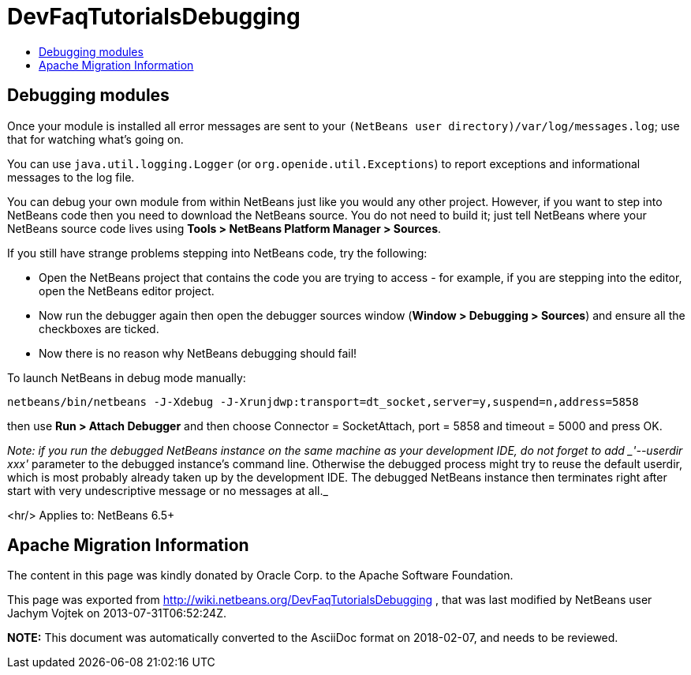 // 
//     Licensed to the Apache Software Foundation (ASF) under one
//     or more contributor license agreements.  See the NOTICE file
//     distributed with this work for additional information
//     regarding copyright ownership.  The ASF licenses this file
//     to you under the Apache License, Version 2.0 (the
//     "License"); you may not use this file except in compliance
//     with the License.  You may obtain a copy of the License at
// 
//       http://www.apache.org/licenses/LICENSE-2.0
// 
//     Unless required by applicable law or agreed to in writing,
//     software distributed under the License is distributed on an
//     "AS IS" BASIS, WITHOUT WARRANTIES OR CONDITIONS OF ANY
//     KIND, either express or implied.  See the License for the
//     specific language governing permissions and limitations
//     under the License.
//

= DevFaqTutorialsDebugging
:jbake-type: wiki
:jbake-tags: wiki, devfaq, needsreview
:jbake-status: published
:keywords: Apache NetBeans wiki DevFaqTutorialsDebugging
:description: Apache NetBeans wiki DevFaqTutorialsDebugging
:toc: left
:toc-title:
:syntax: true

== Debugging modules

Once your module is installed all error messages are sent to your `(NetBeans user directory)/var/log/messages.log`; use that for watching what's going on.

You can use `java.util.logging.Logger` (or `org.openide.util.Exceptions`) to report exceptions and informational messages to the log file.

You can debug your own module from within NetBeans just like you would any other project.  However, if you want to step into NetBeans code then you need to download the NetBeans source.
You do not need to build it;
just tell NetBeans where your NetBeans source code lives using *Tools > NetBeans Platform Manager > Sources*.

If you still have strange problems stepping into NetBeans code, try the following:

* Open the NetBeans project that contains the code you are trying to access - for example, if you are stepping into the editor, open the NetBeans editor project.
* Now run the debugger again then open the debugger sources window (*Window > Debugging > Sources*) and ensure all the checkboxes are ticked.
* Now there is no reason why NetBeans debugging should fail!

To launch NetBeans in debug mode manually:

[source,java]
----

netbeans/bin/netbeans -J-Xdebug -J-Xrunjdwp:transport=dt_socket,server=y,suspend=n,address=5858
----

then use *Run > Attach Debugger* and then choose Connector = SocketAttach, port = 5858 and timeout = 5000 and press OK.

_Note: if you run the debugged NetBeans instance on the same machine as your development IDE, do not forget to add _'--userdir xxx'_ parameter to the debugged instance's command line. Otherwise the debugged process might try to reuse the default userdir, which is most probably already taken up by the development IDE. The debugged NetBeans instance then terminates right after start with very undescriptive message or no messages at all._ 

<hr/>
Applies to: NetBeans 6.5+

== Apache Migration Information

The content in this page was kindly donated by Oracle Corp. to the
Apache Software Foundation.

This page was exported from link:http://wiki.netbeans.org/DevFaqTutorialsDebugging[http://wiki.netbeans.org/DevFaqTutorialsDebugging] , 
that was last modified by NetBeans user Jachym Vojtek 
on 2013-07-31T06:52:24Z.


*NOTE:* This document was automatically converted to the AsciiDoc format on 2018-02-07, and needs to be reviewed.
